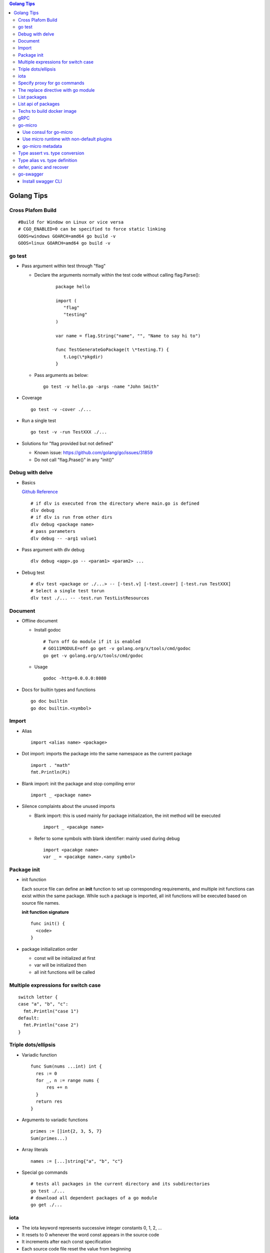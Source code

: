.. contents:: Golang Tips

Golang Tips
=============

Cross Plafom Build
-------------------

::

  #Build for Window on Linux or vice versa
  # CGO_ENABLED=0 can be specified to force static linking
  GOOS=windows GOARCH=amd64 go build -v
  GOOS=linux GOARCH=amd64 go build -v

go test
--------

- Pass argument within test through "flag"

  * Declare the arguments normally within the test code without calling flag.Parse():

     ::

        package hello

        import (
           "flag"
           "testing"
        )

        var name = flag.String("name", "", "Name to say hi to")

        func TestGenerateGoPackage(t \*testing.T) {
           t.Log(\*pkgdir)
        }

  *  Pass arguments as below:

     ::

        go test -v hello.go -args -name "John Smith"

- Coverage

  ::

    go test -v -cover ./...

- Run a single test

  ::

    go test -v -run TestXXX ./...

- Solutions for "flag provided but not defined"

  * Known issue: https://github.com/golang/go/issues/31859
  * Do not call "flag.Prase()" in any "init()"

Debug with delve
-----------------

- Basics

  `Github Reference <https://github.com/go-delve/delve>`_


  ::

    # if dlv is executed from the directory where main.go is defined
    dlv debug
    # if dlv is run from other dirs
    dlv debug <package name>
    # pass parameters
    dlv debug -- -arg1 value1

- Pass argument with dlv debug

  ::

    dlv debug <app>.go -- <param1> <param2> ...

- Debug test

  ::

    # dlv test <package or ./...> -- [-test.v] [-test.cover] [-test.run TestXXX]
    # Select a single test torun
    dlv test ./... -- -test.run TestListResources

Document
---------

- Offline document

  * Install godoc

    ::

      # Turn off Go module if it is enabled
      # GO111MODULE=off go get -v golang.org/x/tools/cmd/godoc
      go get -v golang.org/x/tools/cmd/godoc

  * Usage

    ::

      godoc -http=0.0.0.0:8080

- Docs for builtin types and functions

  ::

    go doc builtin
    go doc builtin.<symbol>

Import
-------

- Alias

  ::

    import <alias name> <package>

- Dot import: imports the package into the same namespace as the current package

  ::

    import . "math"
    fmt.Println(Pi)

- Blank import: init the package and stop compiling error

  ::

    import _ <package name>

- Silence complaints about the unused imports

  * Blank import: this is used mainly for package initialization, the init method will be executed

    ::

      import _ <pacakge name>

  * Refer to some symbols with blank identifier: mainly used during debug

    ::

      import <pacakge name>
      var _ = <pacakge name>.<any symbol>

Package init
-------------

- init function

  Each source file can define an **init** function to set up corresponding requirements, and multiple init functions can exist within the same package. While such a package is imported, all init functions will be executed based on source file names.


  **init function signature**

  ::

    func init() {
      <code>
    }

- package initialization order

  - const will be initialized at first
  - var will be initialized then
  - all init functions will be called

Multiple expressions for switch case
--------------------------------------

::

  switch letter {
  case "a", "b", "c":
    fmt.Println("case 1")
  default:
    fmt.Println("case 2")
  }

Triple dots/ellipsis
----------------------

- Variadic function

  ::

    func Sum(nums ...int) int {
      res := 0
      for _, n := range nums {
          res += n
      }
      return res
    }

- Arguments to variadic functions

  ::

    primes := []int{2, 3, 5, 7}
    Sum(primes...)

- Array literals

  ::

    names := [...]string{"a", "b", "c"}

- Special go commands

  ::

    # tests all packages in the current directory and its subdirectories
    go test ./...
    # download all dependent packages of a go module
    go get ./...

iota
------

- The iota keyword represents successive integer constants 0, 1, 2, ...
- It resets to 0 whenever the word const appears in the source code
- It increments after each const specification
- Each source code file reset the value from beginning

**Examples:**

- Basic usage: the below 2 x forms are identical

  ::

    //C0, C1, C2 will be 0, 1, 2
    const (
      C0 = iota
      C1 = iota
      C2 = iota
    )

    const (
      C0 = iota
      C1
      C2
    )

- Start from non-zero

  ::

    //C0, C1, C2 will be 1, 2, 3
    const (
      C0 = iota + 1
      C1
      C2
    )

- Skip values

  ::

    //C0, C1, C2 will be 0, 2, 4
    const (
      C0 = iota
      -
      C1
      -
      C2
    )

Specify proxy for go commands
------------------------------

**go get** will fetch packages from their sources directly, such as from github.com, googlesource, etc. Such operations are expensive, and sometimes are even not possible (e.g., golang.org cannot be accessed from within China without a proxy). By enabling the go module feature and setting GOPROXY, packages can be retrieved more fast from a CDN like mirror.

  ::

    # export GO111MODULE=on
    export GO111MODULE=auto
    # export GOPROXY=https://goproxy.cn
    export GOPROXY=https://goproxy.io
    go get -u <package>

**Tips:** the same problem will be hit when build docker images for go apps. This can be worked around by setting ENV values in a dockerfile as below:

::

  FROM ......
  ENV GO111MODULE=on
  ENV GOPROXY=https://goproxy.io
  ......

Reference:

- `A Global Proxy for Go Modules <https://goproxy.io/>`_

The replace directive with go module
-------------------------------------

**replace** directive allows to replace module/package dependencies with local copies or alternative repositories. It can be added before/after the require directive in go.mod

::

  replace github.com/user1/pkg1 => /local/dir/pkg1
  replace golang.org/google/pkg1 => github.com/google/pkg1

Beside the above mentioned method(edit go.mod) directly, below commands can also be leveraged for the same purpose:

::

  go mod edit -replace github.com/user1/pkg1=/local/dir/pkg1

List packages
----------------

- List packages under the workspace

  ::

    cd <workspace dir>
    go list ./...

- List all packages including packages from the std library and external libraries from the workspace

  ::

    go list ...

- List standard packages

  ::

    go list std

List api of packages
----------------------

List the full API of a package:

::

  # Locate the package/module name
  go list ...
  # Show the API
  go tool api <package|module>
  # Show the document for an object of the package/module
  go doc <package>[.<object>]

Techs to build docker image
-----------------------------

The sample main.go as below is used for the show:

::

  package main

  import (
          "fmt"
          "time"
  )

  func main() {
          i := 0
          for {
                  i++
                  fmt.Printf("Hello World: %d\n", i)
                  time.Sleep(3 * time.Second)
          }
  }

- The straightforward build: the result docker image is over 350MB

  ::

    FROM golang:alpine
    RUN mkdir /app
    ADD . /app/
    WORKDIR /app
    RUN go build -o main .
    CMD ["./main"]

- Multistage build: the result docker image is about 8MB

  ::

    FROM golang:alpine as builder
    RUN mkdir /build
    ADD . /build/
    WORKDIR /build
    RUN go build -o main .

    FROM alpine
    COPY --from=builder /build/main /app/
    WORKDIR /app
    CMD ["./main"]

- Build from scratch: the result docker image is just about **2MB**

  ::

    FROM golang:alpine as builder
    RUN mkdir /build
    ADD . /build/
    WORKDIR /build
    RUN CGO_ENABLED=0 GOOS=linux go build -a -installsuffix cgo -ldflags '-extldflags "-static"' -o main .
    FROM scratch
    COPY --from=builder /build/main /app/
    WORKDIR /app
    CMD ["./main"]

gRPC
-----

- Generate codes under the same directory as the proto file

  ::

    protoc -I <import_path1 import_path2 ...> <path to proto file>/<xxx>.proto --go_opt=paths=source_relative --go_out=plugins=grpc:<path to proto file>


go-micro
---------

Use consul for go-micro
~~~~~~~~~~~~~~~~~~~~~~~~

Since go-micro v2, etcd is used as the default system discovery system based on `this blog post <https://micro.mu/blog/2019/10/04/deprecating-consul.html>`_. The code base has been restructured accordingly which impacts both go-micro and go-micro/v2. To keep use consul:

- go-micro v1:

  - Use protoc-gen-micro v1

    ::

      go get github.com/micro/protoc-gen-micro

  - Create plugins.go:

    ::

      pacakge main
      import _ "github.com/micro/go-plugins/registry/consul"

  - In the application:

    ::

      package main
      import "github.com/micro/go-micro"

- go-micro v2:

  - Use protoc-gen-micro v2

    ::

      go get github.com/micro/protoc-gen-micro/v2

  - Create plugins.go:

    ::

      package main
      import _ "github.com/micro/go-plugins/registry/consul/v2"

  - In the application:

    ::

      package main
      import "github.com/micro/go-micro/v2"

To run a go-micro based application with consul:

::

  go run main.go plugins.go --registry consul --registry_address 192.168.10.10:8500

Use micro runtime with non-default plugins
~~~~~~~~~~~~~~~~~~~~~~~~~~~~~~~~~~~~~~~~~~~~

If non-default plugins (such as consul, kafka, etc.) are used in a service implementation, micro runtime needs to know the changes. Below is an example:

1. A service is implemented by leveraging plugins consul and kafka. The plugins.go is defined as below:

   ::

     package main
     import (
       _ "github.com/micro/go-plugins/registry/consul/v2"
       _ "github.com/micro/go-plugins/broker/kafka/v2"
     )

#. Start micro runtime from CLI by loading the non-default plugins:

   ::

      micro --plugin registry/consul/v2 --plugin broker/kafka/v2 \
      --registry consul --registry_address localhost:8500 \
      --broker kafka --broker_address localhost:9092 cli

#. Start micro runtime from web by loading the non-default plugins:

   ::

      micro --plugin registry/consul/v2 --plugin broker/kafka/v2 \
      --registry consul --registry_address localhost:8500 \
      --broker kafka --broker_address localhost:9092 \
      web --address=0.0.0.0:8080

go-micro metadata
~~~~~~~~~~~~~~~~~~~

metadata can be used to pass data across requests with the help of context. Below is a simple example:

- Server side:

  - Method signatures for a server interface will always look as below:

    ::

       Foo(context.Context, *Request, *Response) error

  - To extract metadata passed through the request context, below code snip can be used when method signatures (Foo in this example) are implemented:

    ::

      import (
        "context"
        proto "hello/proto/hello"
        log "github.com/micro/go-micro/v2/logger"
        "github.com/micro/go-micro/v2/metadata"
        ...
      )
      ...

      type Hello struct{}

      func (h *Hello) Foo(ctx context, req *proto.Request, rsp *proto.Response) error {
        ...
        md, _ := metadata.FromContext(ctx)
        # md is map[string]string
        log.Infof("%+v", md)
        ...
      }

- Client side:

  ::

    ...
    client := proto.NewHelloService("go.micro.srv.hello", service.Client())
    # md is map[string]string
    md := metadata.Metadata{}
    md["Token"] = "abc123"
    ...
    ctx := metadata.NewContext(context.Background(), md)
    resp, err := client.Foo(ctx, &proto.Request{Name: "John"})
    ...

- micro api: when the service is consumed from micro api, metadata needs to be used as HTTP headers

  - Start micro api:

    ::

      micro api --enable_rpc

  - Consume the service: **pass metadata as HTTP headers**

    ::

      curl -H 'Token: abc123' -d 'service=go.micro.srv.hello' -d 'method=Hello.Foo' -d 'request={"name": "John"}' http://localhost:8080/rpc

  - Known issue: HTTP API cannot be used with "/[service]/[method]" due to a known issue, use "/rpc" instead

Type assert vs. type conversion
--------------------------------

- Type assert only works for interface

  ::

    // i implements an interface
    t := i.(T)
    t, ok := i.(T)

- Type conversion is used to convert between variable types

  ::

    a, b := 3, 10
    c := float32(a) / flat32(b)

- Type casting exists in go, but is rarely used - ignore this
- Type switch is only a special switch statement

  ::

    // "type" is literal, no other word can be used;
    // i.(type) will trigger errors if it is not used with the switch statement;
    switch v := i.(type) {
    case T:
      // some ops
    case S:
      // some ops
    default:
      // some ops
    }

Type alias vs. type definition
--------------------------------

- Type alias

  ::

    type T1 = T2

- Type definition

  ::

    type T1 T2

defer, panic and recover
--------------------------

- Order: refer to "go doc builtin.panic";
- Variables referred by deferred functions are determined at **compile time**:

  ::

    /*
      The output will be:
      Initial 10
      Change 20
      Defer 10 - 10 is determined at the compile time
    */
    func main() {
            a := 10
            fmt.Println("Initial", a)
            defer fmt.Println("Defer", a)
            a = 20
            fmt.Println("Change", 20)
    }

- Recover works only when it is called from **the same goroutine** which is panicking;
- Re-panic can be used to indicate the captured panic cannot be handled by the recover logics;
- Named return (naked return) must be used to return values from a panic:

  ::

    /*
        The output will be:
        foo: panic
        main received value: 0
        main received error: Assign value during recover

    */
    func main() {
            n, err := foo()
            fmt.Println("main received value:", n)
            fmt.Println("main received error:", err)
    }

    func foo() (retv int, rete error) {
            defer func() {
                    if err := recover(); err != nil {
                            fmt.Println(err)
                            // retv, rete will be return values once panic is captured
                            retv = 0
                            rete = errors.New("Assign value during recover")
                    }
            }()
            retv = 1
            panic("foo: panic")
            retv = 3
            rete = nil
            // return retv, rete
            return
    }

- Recover sample:

  ::

    /*
      The main function reach the last line "In main: end" since the panic has been recovered
    */
    func panicOut() {
            defer func() {
                    fmt.Println("In panicOut: defer")
                    if err := recover(); err != nil {
                            fmt.Println("In panicOut recover")
                            fmt.Println("In panicOut recover:", err)
                            // Re-panic if needed
                            // panic("Cannot handle the error")
                    }
            }()
            fmt.Println("In panicOut: start")
            panic("panic")
            fmt.Println("In panicOut: end")
    }

    func main() {
            fmt.Println("In main: start")
            panicOut()
            fmt.Println("In main: end")
    }

go-swagger
------------

Install swagger CLI
~~~~~~~~~~~~~~~~~~~~

::

  go get -u -v github.com/go-swagger/go-swagger/cmd/swagger
  swagger --help
